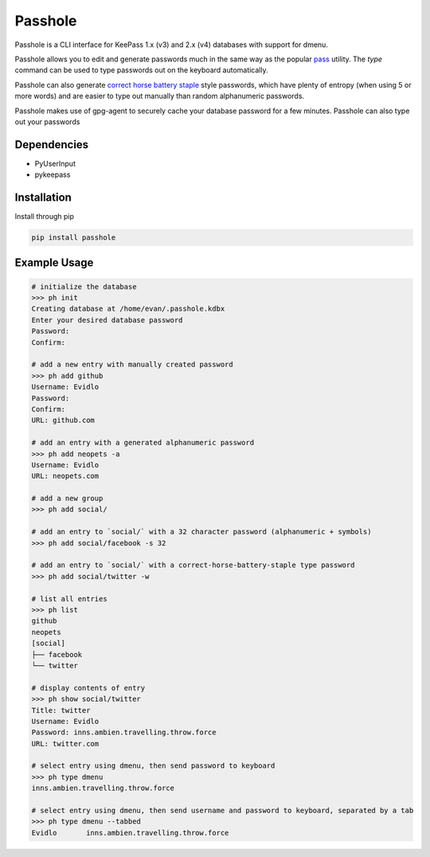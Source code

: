 Passhole
========

Passhole is a CLI interface for KeePass 1.x (v3) and 2.x (v4) databases with support for dmenu.

Passhole allows you to edit and generate passwords much in the same way as the popular `pass`_ utility. The `type` command can be used to type passwords out on the keyboard automatically.

.. _pass: https://www.passwordstore.org

Passhole can also generate `correct horse battery staple`_ style passwords, which have plenty of entropy (when using 5 or more words) and are easier to type out manually than random alphanumeric passwords.

.. _correct horse battery staple: http://xkcd.com/936

Passhole makes use of gpg-agent to securely cache your database password for a few minutes. Passhole can also type out your passwords

Dependencies
------------

- PyUserInput
- pykeepass

Installation
------------

Install through pip

.. code:: bash

   pip install passhole

Example Usage
--------------

.. code:: bash

   # initialize the database
   >>> ph init
   Creating database at /home/evan/.passhole.kdbx
   Enter your desired database password
   Password: 
   Confirm:

   # add a new entry with manually created password
   >>> ph add github
   Username: Evidlo
   Password: 
   Confirm: 
   URL: github.com

   # add an entry with a generated alphanumeric password
   >>> ph add neopets -a
   Username: Evidlo
   URL: neopets.com

   # add a new group
   >>> ph add social/
   
   # add an entry to `social/` with a 32 character password (alphanumeric + symbols)
   >>> ph add social/facebook -s 32

   # add an entry to `social/` with a correct-horse-battery-staple type password
   >>> ph add social/twitter -w

   # list all entries
   >>> ph list
   github
   neopets
   [social]
   ├── facebook
   └── twitter

   # display contents of entry
   >>> ph show social/twitter
   Title: twitter
   Username: Evidlo
   Password: inns.ambien.travelling.throw.force
   URL: twitter.com

   # select entry using dmenu, then send password to keyboard
   >>> ph type dmenu
   inns.ambien.travelling.throw.force

   # select entry using dmenu, then send username and password to keyboard, separated by a tab
   >>> ph type dmenu --tabbed
   Evidlo	inns.ambien.travelling.throw.force
